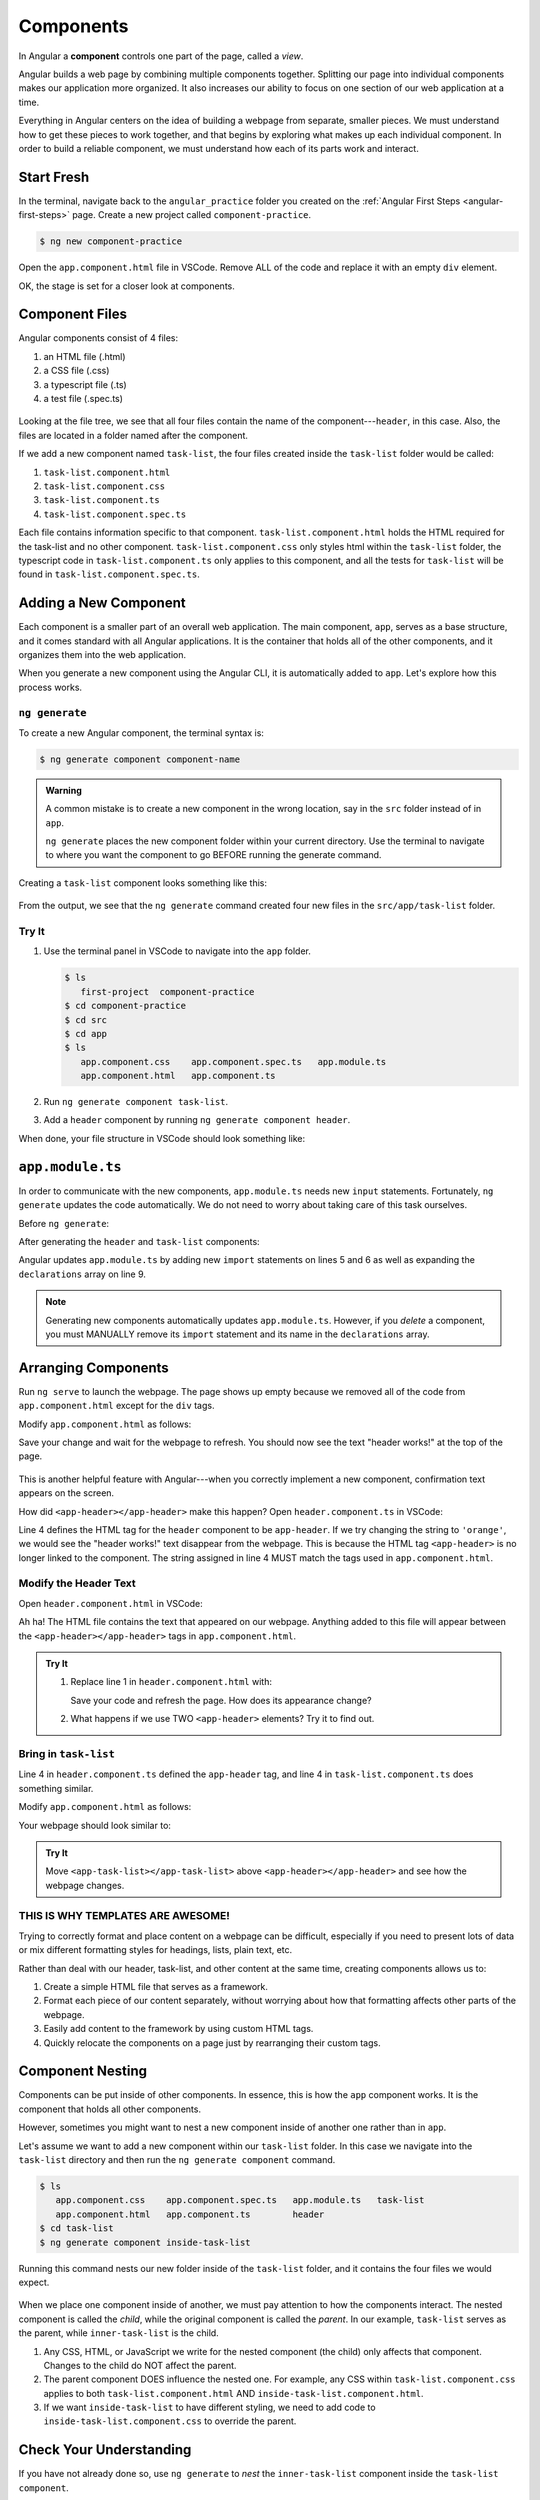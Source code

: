 Components
===========

.. index:: ! angular-component

In Angular a **component** controls one part of the page, called a *view*.

Angular builds a web page by combining multiple components together.
Splitting our page into individual components makes our application more
organized. It also increases our ability to focus on one section of our web
application at a time.

Everything in Angular centers on the idea of building a webpage from separate,
smaller pieces. We must understand how to get these pieces to work together,
and that begins by exploring what makes up each individual component. In order
to build a reliable component, we must understand how each of its parts work
and interact.

Start Fresh
------------

In the terminal, navigate back to the ``angular_practice`` folder you created
on the :ref:`Angular First Steps <angular-first-steps>` page. Create a new
project called ``component-practice``.

.. sourcecode:: bash

   $ ng new component-practice

Open the ``app.component.html`` file in VSCode. Remove ALL of the code and
replace it with an empty ``div`` element.

.. sourcecode:: html
   :linenos:

   <div>

   </div>

OK, the stage is set for a closer look at components.

Component Files
---------------

Angular components consist of 4 files:

#. an HTML file (.html)
#. a CSS file (.css)
#. a typescript file (.ts)
#. a test file (.spec.ts)

.. figure:: ./figures/ComponentPieces.png
   :alt: Visual of the files associated with a component.

Looking at the file tree, we see that all four files contain the name of the
component---``header``, in this case. Also, the files are located in a folder
named after the component.

If we add a new component named ``task-list``, the four files created inside
the ``task-list`` folder would be called:

#. ``task-list.component.html``
#. ``task-list.component.css``
#. ``task-list.component.ts``
#. ``task-list.component.spec.ts``

Each file contains information specific to that component.
``task-list.component.html`` holds the HTML required for the task-list and no
other component. ``task-list.component.css`` only styles html within the
``task-list`` folder, the typescript code in ``task-list.component.ts`` only
applies to this component, and all the tests for ``task-list`` will be found
in ``task-list.component.spec.ts``.

Adding a New Component
----------------------

Each component is a smaller part of an overall web application. The main
component, ``app``, serves as a base structure, and it comes standard with all
Angular applications. It is the container that holds all of the other
components, and it organizes them into the web application.

When you generate a new component using the Angular CLI, it is automatically
added to ``app``. Let's explore how this process works.

``ng generate``
^^^^^^^^^^^^^^^^

To create a new Angular component, the terminal syntax is:

.. sourcecode:: bash

   $ ng generate component component-name

.. admonition:: Warning

   A common mistake is to create a new component in the wrong location, say in
   the ``src`` folder instead of in ``app``.

   ``ng generate`` places the new component folder within your current
   directory. Use the terminal to navigate to where you want the component to
   go BEFORE running the generate command.

Creating a ``task-list`` component looks something like this:

.. figure:: ./figures/GenerateComponent.png
   :alt: Visual of the terminal command to create a new Component.

From the output, we see that the ``ng generate`` command created four new files
in the ``src/app/task-list`` folder.

Try It
^^^^^^^

#. Use the terminal panel in VSCode to navigate into the ``app`` folder.

   .. sourcecode:: bash

      $ ls
         first-project  component-practice
      $ cd component-practice
      $ cd src
      $ cd app
      $ ls
         app.component.css    app.component.spec.ts   app.module.ts
         app.component.html   app.component.ts

#. Run ``ng generate component task-list``.
#. Add a ``header`` component by running ``ng generate component header``.

When done, your file structure in VSCode should look something like:

.. figure:: ./figures/GenerateComponentResult.png
   :alt: Visual of the results of generate Component.

``app.module.ts``
------------------

In order to communicate with the new components, ``app.module.ts`` needs new
``input`` statements. Fortunately, ``ng generate`` updates the code
automatically. We do not need to worry about taking care of this task
ourselves.

Before ``ng generate``:

.. sourcecode:: typescript
   :linenos:

   import { BrowserModule } from '@angular/platform-browser';
   import { NgModule } from '@angular/core';

   import { AppComponent } from './app.component';

   @NgModule({
      declarations: [ AppComponent ],
      imports: [ BrowserModule ],
      providers: [],
      bootstrap: [AppComponent]
   })
   export class AppModule { }

After generating the ``header`` and ``task-list`` components:

.. sourcecode:: typescript
   :linenos:

   import { BrowserModule } from '@angular/platform-browser';
   import { NgModule } from '@angular/core';

   import { AppComponent } from './app.component';
   import { TaskListComponent } from './task-list/task-list.component';
   import { HeaderComponent } from './header/header.component';

   @NgModule({
      declarations: [
         AppComponent,
         TaskListComponent,
         HeaderComponent
      ],
      imports: [ BrowserModule ],
      providers: [],
      bootstrap: [AppComponent]
   })
   export class AppModule { }

Angular updates ``app.module.ts`` by adding new ``import`` statements on lines
5 and 6 as well as expanding the ``declarations`` array on line 9.

.. admonition:: Note

   Generating new components automatically updates ``app.module.ts``. However,
   if you *delete* a component, you must MANUALLY remove its ``import``
   statement and its name in the ``declarations`` array.

Arranging Components
---------------------

Run ``ng serve`` to launch the webpage. The page shows up empty because we
removed all of the code from ``app.component.html`` except for the ``div``
tags.

Modify ``app.component.html`` as follows:

.. sourcecode:: html
   :linenos:

   <div>
      <app-header></app-header>
   </div>

Save your change and wait for the webpage to refresh. You should now see the
text "header works!" at the top of the page.

.. figure:: ./figures/header-works.png
   :alt: Confirmation that the header component works.

This is another helpful feature with Angular---when you correctly implement a
new component, confirmation text appears on the screen.

How did ``<app-header></app-header>`` make this happen? Open
``header.component.ts`` in VSCode:

.. sourcecode:: typescript
   :linenos:

   import { Component, OnInit } from '@angular/core';

   @Component({
      selector: 'app-header',
      templateUrl: './header.component.html',
      styleUrls: ['./header.component.css']
   })
   export class HeaderComponent implements OnInit {

      constructor() { }

      ngOnInit() {
      }
   }

Line 4 defines the HTML tag for the ``header`` component to be ``app-header``.
If we try changing the string to ``'orange'``, we would see the "header
works!" text disappear from the webpage. This is because the HTML tag
``<app-header>`` is no longer linked to the component. The string assigned in
line 4 MUST match the tags used in ``app.component.html``.

Modify the Header Text
^^^^^^^^^^^^^^^^^^^^^^^

Open ``header.component.html`` in VSCode:

.. sourcecode:: html
   :linenos:

   <p>header works!</p>

Ah ha! The HTML file contains the text that appeared on our webpage. Anything
added to this file will appear between the ``<app-header></app-header>`` tags
in ``app.component.html``.

.. admonition:: Try It

   #. Replace line 1 in ``header.component.html`` with:

      .. sourcecode:: html
         :linenos:

         <h1>My header works!</h1>
         <p>This is not a header, but I'm adding it anyway.</p>
         <div style="text-align: center">
            <h2>Look! A centered h2.</h2>
            <p>More centered text.</p>
         </div>
         <p>Not centered text.</p>

      Save your code and refresh the page. How does its appearance change?

   #. What happens if we use TWO ``<app-header>`` elements? Try it to find out.

      .. sourcecode:: html
         :linenos:

         <div>
            <app-header></app-header>
            <app-header></app-header>
         </div>

Bring in ``task-list``
^^^^^^^^^^^^^^^^^^^^^^^

Line 4 in ``header.component.ts`` defined the ``app-header`` tag, and line 4 in
``task-list.component.ts`` does something similar.

Modify ``app.component.html`` as follows:

.. sourcecode:: html
   :linenos:

   <div>
      <app-header></app-header>
      <app-task-list></app-task-list>
   </div>

Your webpage should look similar to:

.. figure:: ./figures/header-and-task-list.png
   :alt: Two components added to the app template.

.. admonition:: Try It

   Move ``<app-task-list></app-task-list>`` above ``<app-header></app-header>``
   and see how the webpage changes.

THIS IS WHY TEMPLATES ARE AWESOME!
^^^^^^^^^^^^^^^^^^^^^^^^^^^^^^^^^^^

Trying to correctly format and place content on a webpage can be difficult,
especially if you need to present lots of data or mix different formatting
styles for headings, lists, plain text, etc.

Rather than deal with our header, task-list, and other content at the same
time, creating components allows us to:

#. Create a simple HTML file that serves as a framework.
#. Format each piece of our content separately, without worrying about how that
   formatting affects other parts of the webpage.
#. Easily add content to the framework by using custom HTML tags.
#. Quickly relocate the components on a page just by rearranging their custom
   tags.

Component Nesting
-----------------

Components can be put inside of other components. In essence, this is how the
``app`` component works. It is the component that holds all other components.

However, sometimes you might want to nest a new component inside of another one
rather than in ``app``.

Let's assume we want to add a new component within our ``task-list`` folder. In
this case we navigate into the ``task-list`` directory and then run the
``ng generate component`` command.

.. sourcecode:: bash

   $ ls
      app.component.css    app.component.spec.ts   app.module.ts   task-list
      app.component.html   app.component.ts        header
   $ cd task-list
   $ ng generate component inside-task-list

Running this command nests our new folder inside of the ``task-list`` folder,
and it contains the four files we would expect.

.. figure:: ./figures/GenerateNestedComponentResult.png
   :alt: Visual of the result of the running the commands to create a nested component.

When we place one component inside of another, we must pay attention to how the
components interact. The nested component is called the *child*, while the
original component is called the *parent*. In our example, ``task-list`` serves
as the parent, while ``inner-task-list`` is the child.

#. Any CSS, HTML, or JavaScript we write for the nested component (the child)
   only affects that component. Changes to the child do NOT affect the parent.
#. The parent component DOES influence the nested one. For example, any CSS
   within ``task-list.component.css`` applies to both
   ``task-list.component.html`` AND ``inside-task-list.component.html``.
#. If we want ``inside-task-list`` to have different styling, we need to add
   code to ``inside-task-list.component.css`` to override the parent.

Check Your Understanding
-------------------------

If you have not already done so, use  ``ng generate`` to *nest* the
``inner-task-list`` component inside the ``task-list component``.

.. admonition:: Question

   EXPERIMENT! Discover.

   Where could we place the ``<inner-task-list></inner-task-list>`` element to
   make "inner-task-list works!" appear on the screen? Select ALL options that
   work.

   #. Place the element in``app.component.html``.
   #. Place the element in ``task-list.component.html``.
   #. Place the element in ``inner-task-list.component.html``.
   #. Place the element in ``index.html``.
